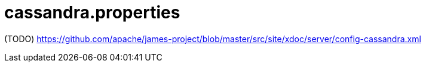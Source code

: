= cassandra.properties

(TODO) https://github.com/apache/james-project/blob/master/src/site/xdoc/server/config-cassandra.xml